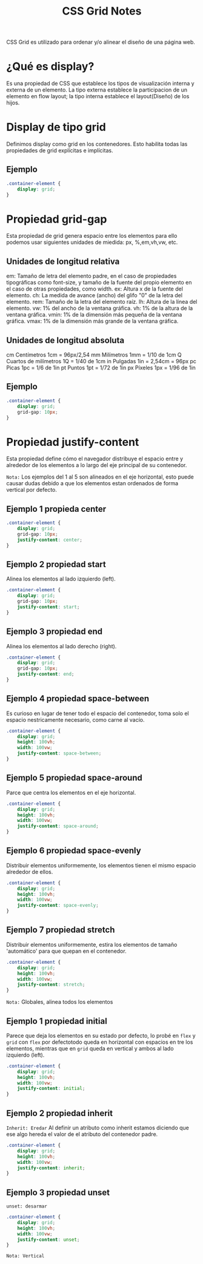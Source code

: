 #+title:  CSS Grid Notes

CSS Grid es utilizado para ordenar y/o alinear el diseño de una página web.

* ¿Qué es display?

Es una propiedad de CSS que establece los tipos de visualización interna y externa de un elemento. La tipo externa establece la participacion de un elemento en flow layout; la tipo interna establece el layout(Diseño) de los hijos.

*  Display de tipo grid

Definimos display como grid en los contenedores. Esto habilita todas las propiedades de grid explícitas e implícitas.

** Ejemplo
#+begin_src css
.container-element {
    display: grid;
}
#+end_src

* Propiedad grid-gap
 Esta propiedad de grid genera espacio entre los elementos para ello podemos usar siguientes  unidades de miedida: px, %,em,vh,vw, etc.

** Unidades de longitud relativa
 em:           Tamaño de letra del elemento padre, en el caso de propiedades tipográficas como font-size, y
                    tamaño de la fuente del propio elemento en el caso de otras propiedades, como width.
ex: 	        Altura x de la fuente del elemento.
ch: 	        La medida de avance (ancho) del glifo "0" de la letra del elemento.
rem:           Tamaño de la letra del elemento raíz.
lh:    	        Altura de la línea del elemento.
vw:   	        1% del ancho de la ventana gráfica.
vh:         	1% de la altura de la ventana gráfica.
vmin: 	1% de la dimensión más pequeña de la ventana gráfica.
vmax: 	1% de la dimensión más grande de la ventana gráfica.

** Unidades de longitud absoluta

cm 	Centímetros 	                1cm = 96px/2,54
mm 	Milímetros 	                        1mm = 1/10 de 1cm
Q 	Cuartos de milímetros 	1Q = 1/40 de 1cm
in 	Pulgadas 	                        1in = 2,54cm = 96px
pc 	Picas 	                                1pc = 1/6 de 1in
pt 	Puntos 	                                1pt = 1/72 de 1in
px 	Píxeles 	                                1px = 1/96 de 1in

** Ejemplo
 #+begin_src css
 .container-element {
     display: grid;
     grid-gap: 10px;
 }
#+end_src

* Propiedad justify-content
 Esta propiedad define cómo el navegador distribuye el espacio entre y alrededor de los elementos
 a lo largo del eje principal de su contenedor.

~Nota:~ Los ejemplos del 1 al 5 son alineados en el eje horizontal, esto puede causar
 dudas debido a que los elementos estan ordenados de forma vertical por defecto.

** Ejemplo 1 propieda center

 #+begin_src css
 .container-element {
     display: grid;
     grid-gap: 10px;
     justify-content: center;
 }
#+end_src

** Ejemplo 2 propiedad start
Alinea los elementos al lado izquierdo (left).

 #+begin_src css
 .container-element {
     display: grid;
     grid-gap: 10px;
     justify-content: start;
 }
#+end_src

** Ejemplo 3 propiedad end
Alinea los elementos al lado derecho (right).

 #+begin_src css
 .container-element {
     display: grid;
     grid-gap: 10px;
     justify-content: end;
 }
#+end_src

** Ejemplo 4 propiedad space-between
Es curioso en lugar de tener todo el espacio del contenedor, toma solo
el espacio nestricamente necesario, como carne al vacío.

 #+begin_src css
 .container-element {
     display: grid;
     height: 100vh;
     width: 100vw;
     justify-content: space-between;
 }
#+end_src

** Ejemplo 5 propiedad space-around
Parce que centra los elementos en el eje horizontal.

 #+begin_src css
  .container-element {
      display: grid;
      height: 100vh;
      width: 100vw;
      justify-content: space-around;
  }
#+end_src

** Ejemplo 6 propiedad space-evenly
Distribuir elementos uniformemente, los elementos tienen el mismo espacio alrededor de ellos.

 #+begin_src css
  .container-element {
      display: grid;
      height: 100vh;
      width: 100vw;
      justify-content: space-evenly;
  }
#+end_src

** Ejemplo 7 propiedad stretch
Distribuir elementos uniformemente, estira los elementos de tamaño 'automático' para
que quepan en el contenedor.
 #+begin_src css
  .container-element {
      display: grid;
      height: 100vh;
      width: 100vw;
      justify-content: stretch;
  }
#+end_src


~Nota:~ Globales, alinea todos los elementos

** Ejemplo 1  propiedad initial
Parece que deja los elementos en su estado por defecto, lo probé en =flex= y =grid=
con =flex= por defectotodo queda en horizontal con espacios en tre los elementos, mientras que en =grid=
queda en vertical y ambos al lado izquierdo (left).
#+begin_src css
  .container-element {
      display: grid;
      height: 100vh;
      width: 100vw;
      justify-content: initial;
  }
#+end_src

** Ejemplo 2 propiedad inherit
~Inherit: Eredar~
 Al definir un atributo como inherit estamos diciendo que ese algo hereda el valor de el atributo del contenedor padre.

 #+begin_src css
  .container-element {
      display: grid;
      height: 100vh;
      width: 100vw;
      justify-content: inherit;
  }
#+end_src

** Ejemplo 3  propiedad unset
~unset: desarmar~



#+begin_src css
  .container-element {
      display: grid;
      height: 100vh;
      width: 100vw;
      justify-content: unset;
  }
#+end_src
~Nota: Vertical~
